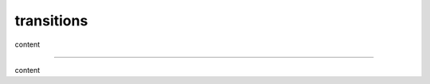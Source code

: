 .. https://docutils.sourceforge.io/docs/ref/rst/restructuredtext.html#transitions

transitions
-----------

content

--------

content

